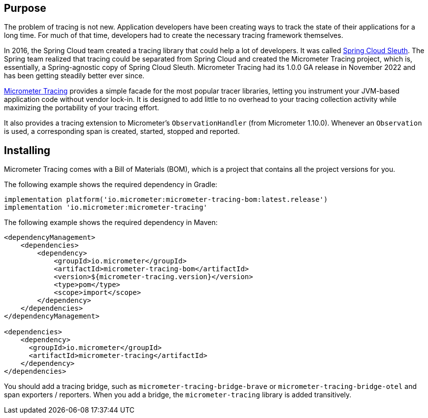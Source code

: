 :noheader:
[[tracing-documentation]]
= Tracing support

[[tracing-purpose]]
== Purpose

The problem of tracing is not new.
Application developers have been creating ways to track the state of their applications for a long time.
For much of that time, developers had to create the necessary tracing framework themselves.

In 2016, the Spring Cloud team created a tracing library that could help a lot of developers.
It was called https://github.com/spring-cloud/spring-cloud-sleuth[Spring Cloud Sleuth].
The Spring team realized that tracing could be separated from Spring Cloud and created the Micrometer Tracing project, which is, essentially, a Spring-agnostic copy of Spring Cloud Sleuth.
Micrometer Tracing had its 1.0.0 GA release in November 2022 and has been getting steadily better ever since.

https://github.com/micrometer-metrics/tracing[Micrometer Tracing] provides a simple facade for the most popular tracer libraries, letting you instrument your JVM-based application code without vendor lock-in.
It is designed to add little to no overhead to your tracing collection activity while maximizing the portability of your tracing effort.

It also provides a tracing extension to Micrometer's `ObservationHandler` (from Micrometer 1.10.0).
Whenever an `Observation` is used, a corresponding span is created, started, stopped and reported.

[[tracing-installing]]
== Installing

Micrometer Tracing comes with a Bill of Materials (BOM), which is a project that contains all the project versions for you.

The following example shows the required dependency in Gradle:

[source,groovy,subs=+attributes]
----
implementation platform('io.micrometer:micrometer-tracing-bom:latest.release')
implementation 'io.micrometer:micrometer-tracing'
----

The following example shows the required dependency in Maven:

[source,xml,subs=+attributes]
----
<dependencyManagement>
    <dependencies>
        <dependency>
            <groupId>io.micrometer</groupId>
            <artifactId>micrometer-tracing-bom</artifactId>
            <version>${micrometer-tracing.version}</version>
            <type>pom</type>
            <scope>import</scope>
        </dependency>
    </dependencies>
</dependencyManagement>

<dependencies>
    <dependency>
      <groupId>io.micrometer</groupId>
      <artifactId>micrometer-tracing</artifactId>
    </dependency>
</dependencies>
----

You should add a tracing bridge, such as `micrometer-tracing-bridge-brave` or `micrometer-tracing-bridge-otel` and span exporters / reporters.
When you add a bridge, the `micrometer-tracing` library is added transitively.
